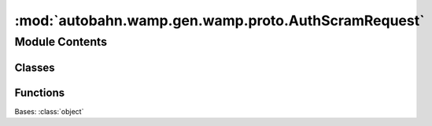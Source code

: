 :mod:`autobahn.wamp.gen.wamp.proto.AuthScramRequest`
====================================================

.. py:module:: autobahn.wamp.gen.wamp.proto.AuthScramRequest


Module Contents
---------------

Classes
~~~~~~~

.. autoapisummary::

   autobahn.wamp.gen.wamp.proto.AuthScramRequest.AuthScramRequest



Functions
~~~~~~~~~

.. autoapisummary::

   autobahn.wamp.gen.wamp.proto.AuthScramRequest.AuthScramRequestStart
   autobahn.wamp.gen.wamp.proto.AuthScramRequest.AuthScramRequestAddNonce
   autobahn.wamp.gen.wamp.proto.AuthScramRequest.AuthScramRequestAddChannelBinding
   autobahn.wamp.gen.wamp.proto.AuthScramRequest.AuthScramRequestEnd


.. class:: AuthScramRequest

   Bases: :class:`object`

   .. attribute:: __slots__
      :annotation: = ['_tab']

      

   .. method:: GetRootAsAuthScramRequest(cls, buf, offset)
      :classmethod:


   .. method:: Init(self, buf, pos)


   .. method:: Nonce(self)


   .. method:: ChannelBinding(self)



.. function:: AuthScramRequestStart(builder)


.. function:: AuthScramRequestAddNonce(builder, nonce)


.. function:: AuthScramRequestAddChannelBinding(builder, channelBinding)


.. function:: AuthScramRequestEnd(builder)



